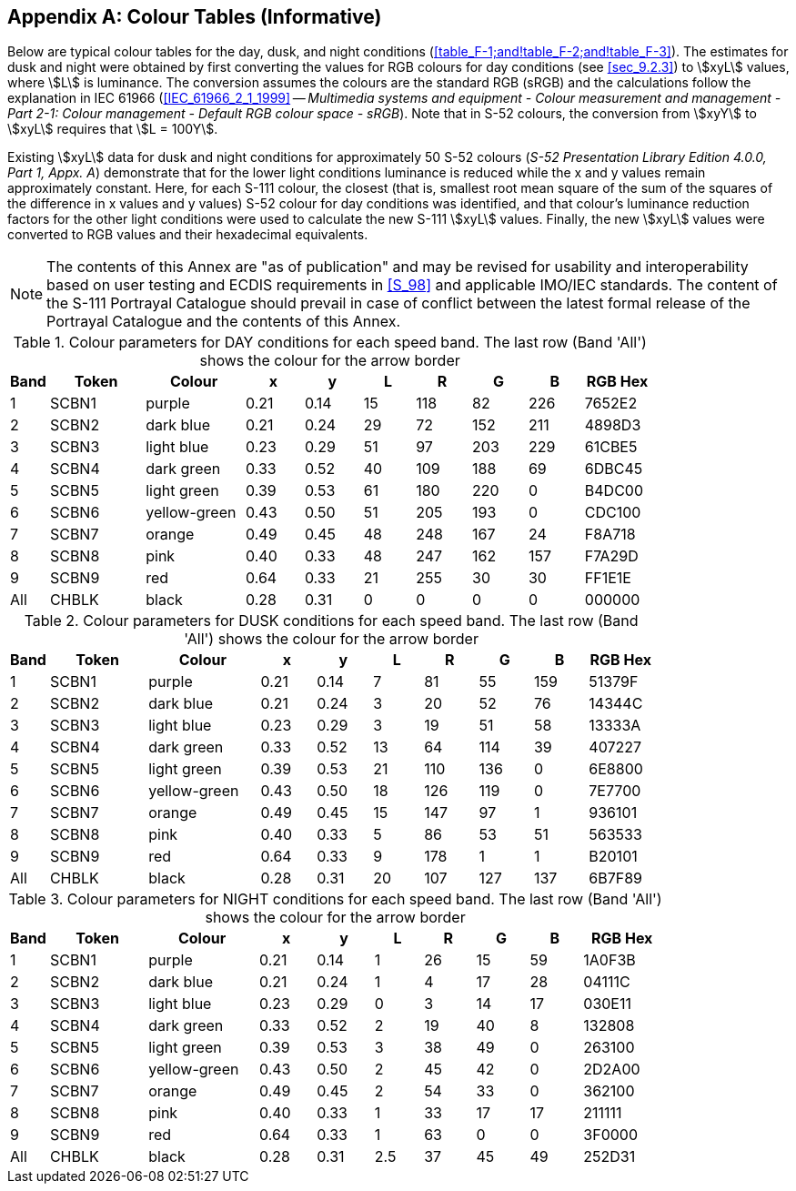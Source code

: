
[[annex-f]]
[appendix,obligation="informative"]
== Colour Tables (Informative)

Below are typical colour tables for the day, dusk, and night conditions
(<<table_F-1;and!table_F-2;and!table_F-3>>). The estimates for dusk
and night were obtained by first converting the values for RGB colours
for day conditions (see <<sec_9.2.3>>) to stem:[xyL] values, where
stem:[L] is luminance. The conversion assumes the colours are the
standard RGB (sRGB) and the calculations follow the explanation in
IEC 61966 (<<IEC_61966_2_1_1999>> -- _Multimedia systems and equipment
- Colour measurement and management - Part 2-1: Colour management
- Default RGB colour space - sRGB_). Note that in S-52 colours, the
conversion from stem:[xyY] to stem:[xyL] requires that stem:[L = 100Y].

Existing stem:[xyL] data for dusk and night conditions for approximately
50 S-52 colours (_S-52 Presentation Library Edition 4.0.0, Part 1,
Appx. A_) demonstrate that for the lower light conditions luminance
is reduced while the x and y values remain approximately constant.
Here, for each S-111 colour, the closest (that is, smallest root mean
square of the sum of the squares of the difference in x values and
y values) S-52 colour for day conditions was identified, and that
colour's luminance reduction factors for the other light conditions
were used to calculate the new S-111 stem:[xyL] values. Finally, the
new stem:[xyL] values were converted to RGB values and their hexadecimal
equivalents.

NOTE: The contents of this Annex are "as of publication" and may be
revised for usability and interoperability based on user testing and
ECDIS requirements in <<S_98>> and applicable IMO/IEC standards. The
content of the S-111 Portrayal Catalogue should prevail in case of
conflict between the latest formal release of the Portrayal Catalogue
and the contents of this Annex.

[[table_F-1]]
.Colour parameters for DAY conditions for each speed band. The last row (Band 'All') shows the colour for the arrow border
[cols="28,69,72,42,42,37,40,40,40,49"]
|===
h| Band h| Token h| Colour h| x h| y h| L h| R h| G h| B h| RGB Hex

| 1   | SCBN1 | purple       | 0.21 | 0.14 | 15 | 118 | 82  | 226 | 7652E2
| 2   | SCBN2 | dark blue    | 0.21 | 0.24 | 29 | 72  | 152 | 211 | 4898D3
| 3   | SCBN3 | light blue   | 0.23 | 0.29 | 51 | 97  | 203 | 229 | 61CBE5
| 4   | SCBN4 | dark green   | 0.33 | 0.52 | 40 | 109 | 188 | 69  | 6DBC45
| 5   | SCBN5 | light green  | 0.39 | 0.53 | 61 | 180 | 220 | 0   | B4DC00
| 6   | SCBN6 | yellow-green | 0.43 | 0.50 | 51 | 205 | 193 | 0   | CDC100
| 7   | SCBN7 | orange       | 0.49 | 0.45 | 48 | 248 | 167 | 24  | F8A718
| 8   | SCBN8 | pink         | 0.40 | 0.33 | 48 | 247 | 162 | 157 | F7A29D
| 9   | SCBN9 | red          | 0.64 | 0.33 | 21 | 255 | 30  | 30  | FF1E1E
| All | CHBLK | black        | 0.28 | 0.31 | 0  | 0   | 0   | 0   | 000000

|===

[[table_F-2]]
.Colour parameters for DUSK conditions for each speed band. The last row (Band 'All') shows the colour for the arrow border
[cols="28,71,81,40,40,36,39,39,39,48"]
|===
h| Band h| Token h| Colour h| x h| y h| L h| R h| G h| B h| RGB Hex

| 1   | SCBN1 | purple       | 0.21 | 0.14 | 7  | 81  | 55  | 159 | 51379F
| 2   | SCBN2 | dark blue    | 0.21 | 0.24 | 3  | 20  | 52  | 76  | 14344C
| 3   | SCBN3 | light blue   | 0.23 | 0.29 | 3  | 19  | 51  | 58  | 13333A
| 4   | SCBN4 | dark green   | 0.33 | 0.52 | 13 | 64  | 114 | 39  | 407227
| 5   | SCBN5 | light green  | 0.39 | 0.53 | 21 | 110 | 136 | 0   | 6E8800
| 6   | SCBN6 | yellow-green | 0.43 | 0.50 | 18 | 126 | 119 | 0   | 7E7700
| 7   | SCBN7 | orange       | 0.49 | 0.45 | 15 | 147 | 97  | 1   | 936101
| 8   | SCBN8 | pink         | 0.40 | 0.33 | 5  | 86  | 53  | 51  | 563533
| 9   | SCBN9 | red          | 0.64 | 0.33 | 9  | 178 | 1   | 1   | B20101
| All | CHBLK | black        | 0.28 | 0.31 | 20 | 107 | 127 | 137 | 6B7F89

|===

[[table_F-3]]
.Colour parameters for NIGHT conditions for each speed band. The last row (Band 'All') shows the colour for the arrow border
[cols="28,71,80,41,41,35,37,38,38,58"]
|===
h| Band h| Token h| Colour h| x h| y h| L h| R h| G h| B h| RGB Hex

| 1   | SCBN1 | purple       | 0.21 | 0.14 | 1   | 26 | 15 | 59 | 1A0F3B
| 2   | SCBN2 | dark blue    | 0.21 | 0.24 | 1   | 4  | 17 | 28 | 04111C
| 3   | SCBN3 | light blue   | 0.23 | 0.29 | 0   | 3  | 14 | 17 | 030E11
| 4   | SCBN4 | dark green   | 0.33 | 0.52 | 2   | 19 | 40 | 8  | 132808
| 5   | SCBN5 | light green  | 0.39 | 0.53 | 3   | 38 | 49 | 0  | 263100
| 6   | SCBN6 | yellow-green | 0.43 | 0.50 | 2   | 45 | 42 | 0  | 2D2A00
| 7   | SCBN7 | orange       | 0.49 | 0.45 | 2   | 54 | 33 | 0  | 362100
| 8   | SCBN8 | pink         | 0.40 | 0.33 | 1   | 33 | 17 | 17 | 211111
| 9   | SCBN9 | red          | 0.64 | 0.33 | 1   | 63 | 0  | 0  | 3F0000
| All | CHBLK | black        | 0.28 | 0.31 | 2.5 | 37 | 45 | 49 | 252D31

|===
